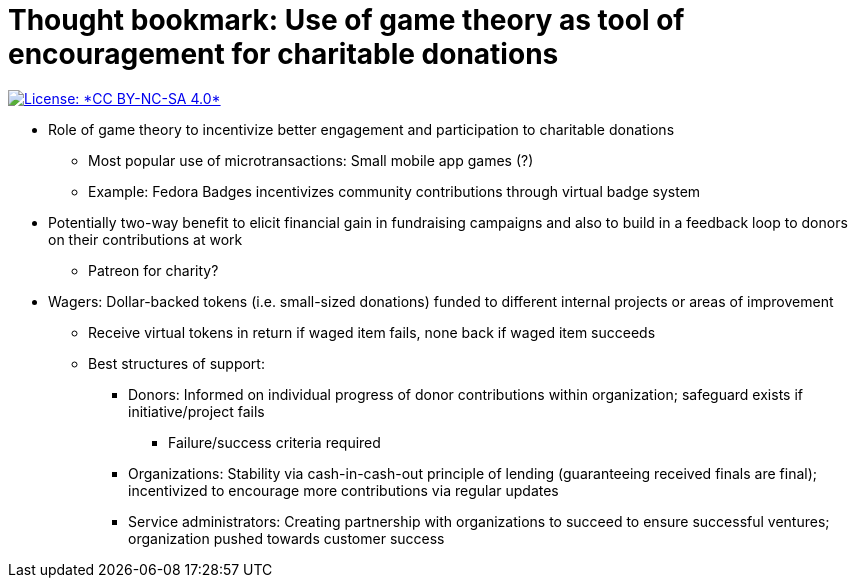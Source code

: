 = Thought bookmark: Use of game theory as tool of encouragement for charitable donations

[link=https://creativecommons.org/licenses/by-nc-sa/4.0/]
image::https://img.shields.io/badge/License-CC%20BY--NC--SA%204.0-lightgrey.svg[License: *CC BY-NC-SA 4.0*]

* Role of game theory to incentivize better engagement and participation to charitable donations
** Most popular use of microtransactions: Small mobile app games (?)
** Example: Fedora Badges incentivizes community contributions through virtual badge system
* Potentially two-way benefit to elicit financial gain in fundraising campaigns and also to build in a feedback loop to donors on their contributions at work
** Patreon for charity?
* Wagers: Dollar-backed tokens (i.e. small-sized donations) funded to different internal projects or areas of improvement
** Receive virtual tokens in return if waged item fails, none back if waged item succeeds
** Best structures of support:
*** Donors: Informed on individual progress of donor contributions within organization; safeguard exists if initiative/project fails
**** Failure/success criteria required
*** Organizations: Stability via cash-in-cash-out principle of lending (guaranteeing received finals are final); incentivized to encourage more contributions via regular updates
*** Service administrators: Creating partnership with organizations to succeed to ensure successful ventures; organization pushed towards customer success
